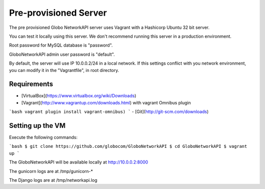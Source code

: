 Pre-provisioned Server
######################

The pre provisioned Globo NetworkAPI server uses Vagrant with a Hashicorp Ubuntu 32 bit server.

You can test it locally using this server. We don't recommend running this server in a production environment.

Root password for MySQL database is "password".

GloboNetworkAPI admin user password is "default".

By default, the server will use IP 10.0.0.2/24 in a local network. If this settings conflict with you network environment, you can modify it in the "Vagrantfile", in root directory.

Requirements
************

- [VirtualBox](https://www.virtualbox.org/wiki/Downloads)
- [Vagrant](http://www.vagrantup.com/downloads.html) with vagrant Omnibus plugin
```bash
vagrant plugin install vagrant-omnibus)
```
- [Git](http://git-scm.com/downloads)


Setting up the VM
*****************

Execute the following commands:

```bash
$ git clone https://github.com/globocom/GloboNetworkAPI
$ cd GloboNetworkAPI
$ vagrant up
```

The GloboNetworkAPI will be available locally at http://10.0.0.2:8000

The gunicorn logs are at /tmp/gunicorn-*

The Django logs are at /tmp/networkapi.log
